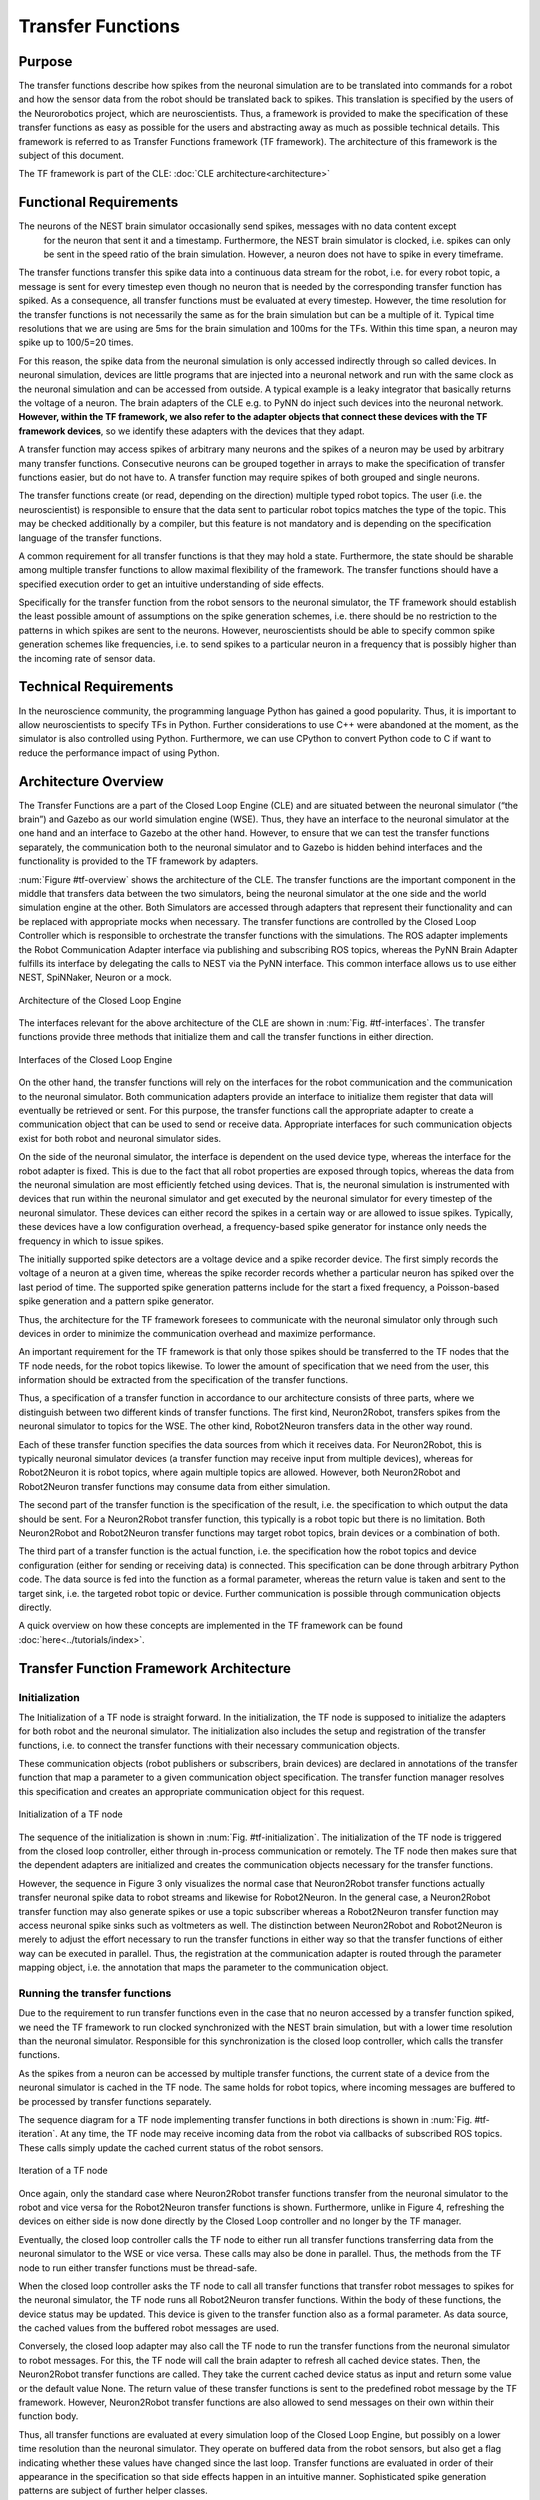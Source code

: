 Transfer Functions
==================

Purpose
-------

The transfer functions describe how spikes from the neuronal simulation are to be translated into
commands for a robot and how the sensor data from the robot should be translated back to spikes.
This translation is specified by the users of the Neurorobotics project, which are neuroscientists.
Thus, a framework is provided to make the specification of these transfer functions as easy as
possible for the users and abstracting away as much as possible technical details. This framework is
referred to as Transfer Functions framework (TF framework). The architecture of this framework is
the subject of this document.

The TF framework is part of the CLE: :doc:`CLE architecture<architecture>`

Functional Requirements
-----------------------

The neurons of the NEST brain simulator occasionally send spikes, messages with no data content except
 for the neuron that sent it and a timestamp. Furthermore, the NEST brain simulator is clocked, i.e.
 spikes can only be sent in the speed ratio of the brain simulation. However, a neuron does not have
 to spike in every timeframe.

The transfer functions transfer this spike data into a continuous data stream for the robot, i.e. for
every robot topic, a message is sent for every timestep even though no neuron that is needed by the
corresponding transfer function has spiked. As a consequence, all transfer functions must be evaluated
at every timestep. However, the time resolution for the transfer functions is not necessarily the same
as for the brain simulation but can be a multiple of it. Typical time resolutions that we are using
are 5ms for the brain simulation and 100ms for the TFs. Within this time span, a neuron may spike up
to 100/5=20 times.

For this reason, the spike data from the neuronal simulation is only accessed indirectly through so
called devices. In neuronal simulation, devices are little programs that are injected into a neuronal
network and run with the same clock as the neuronal simulation and can be accessed from outside. A
typical example is a leaky integrator that basically returns the voltage of a neuron. The brain adapters
of the CLE e.g. to PyNN do inject such devices into the neuronal network.
**However, within the TF framework, we also refer to the adapter objects that connect these devices with the TF framework devices**,
so we identify these adapters with the devices that they adapt.

A transfer function may access spikes of arbitrary many neurons and the spikes of a neuron may be used
by arbitrary many transfer functions. Consecutive neurons can be grouped together in arrays to make
the specification of transfer functions easier, but do not have to. A transfer function may require
spikes of both grouped and single neurons.

The transfer functions create (or read, depending on the direction) multiple typed robot topics. The
user (i.e. the neuroscientist) is responsible to ensure that the data sent to particular robot topics
matches the type of the topic. This may be checked additionally by a compiler, but this feature is not
mandatory and is depending on the specification language of the transfer functions.

A common requirement for all transfer functions is that they may hold a state. Furthermore, the state
should be sharable among multiple transfer functions to allow maximal flexibility of the framework.
The transfer functions should have a specified execution order to get an intuitive understanding of
side effects.

Specifically for the transfer function from the robot sensors to the neuronal simulator, the TF
framework should establish the least possible amount of assumptions on the spike generation schemes,
i.e. there should be no restriction to the patterns in which spikes are sent to the neurons. However,
neuroscientists should be able to specify common spike generation schemes like frequencies, i.e. to
send spikes to a particular neuron in a frequency that is possibly higher than the incoming rate of
sensor data.

Technical Requirements
----------------------

In the neuroscience community, the programming language Python has gained a good popularity. Thus,
it is important to allow neuroscientists to specify TFs in Python. Further considerations to use C++
were abandoned at the moment, as the simulator is also controlled using Python. Furthermore, we can
use CPython to convert Python code to C if want to reduce the performance impact of using Python.

Architecture Overview
---------------------

The Transfer Functions are a part of the Closed Loop Engine (CLE) and are situated between the
neuronal simulator (“the brain”) and Gazebo as our world simulation engine (WSE). Thus, they have an
interface to the neuronal simulator at the one hand and an interface to Gazebo at the other hand.
However, to ensure that we can test the transfer functions separately, the communication both to the
neuronal simulator and to Gazebo is hidden behind interfaces and the functionality is provided to
the TF framework by adapters.

:num:`Figure #tf-overview` shows the architecture of the CLE. The transfer functions are the
important component in the middle that transfers data between the two simulators, being the neuronal
simulator at the one side and the world simulation engine at the other. Both Simulators are accessed
through adapters that represent their functionality and can be replaced with appropriate mocks when
necessary. The transfer functions are controlled by the Closed Loop Controller which is responsible
to orchestrate the transfer functions with the simulations. The ROS adapter implements the Robot
Communication Adapter interface via publishing and subscribing ROS topics, whereas the PyNN Brain
Adapter fulfills its interface by delegating the calls to NEST via the PyNN interface. This common
interface allows us to use either NEST, SpiNNaker, Neuron or a mock.

.. _tf-overview:
.. figure:: img/architecture_overview.png
   :align: center

   Architecture of the Closed Loop Engine

The interfaces relevant for the above architecture of the CLE are shown in :num:`Fig. #tf-interfaces`.
The transfer functions provide three methods that initialize them and call the transfer functions in
either direction.

.. _tf-interfaces:
.. figure:: img/architecture_interfaces.png
   :align: center

   Interfaces of the Closed Loop Engine

On the other hand, the transfer functions will rely on the interfaces for the robot communication
and the communication to the neuronal simulator. Both communication adapters provide an interface to
initialize them register that data will eventually be retrieved or sent. For this purpose, the
transfer functions call the appropriate adapter to create a communication object that can be used to
send or receive data. Appropriate interfaces for such communication objects exist for both robot and
neuronal simulator sides.

On the side of the neuronal simulator, the interface is dependent on the used device type, whereas
the interface for the robot adapter is fixed. This is due to the fact that all robot properties are
exposed through topics, whereas the data from the neuronal simulation are most efficiently fetched
using devices. That is, the neuronal simulation is instrumented with devices that run within the
neuronal simulator and get executed by the neuronal simulator for every timestep of the neuronal
simulator. These devices can either record the spikes in a certain way or are allowed to issue spikes.
Typically, these devices have a low configuration overhead, a frequency-based spike generator for
instance only needs the frequency in which to issue spikes.

The initially supported spike detectors are a voltage device and a spike recorder device. The first
simply records the voltage of a neuron at a given time, whereas the spike recorder records whether a
particular neuron has spiked over the last period of time. The supported spike generation patterns
include for the start a fixed frequency, a Poisson-based spike generation and a pattern spike
generator.

Thus, the architecture for the TF framework foresees to communicate with the neuronal simulator only
through such devices in order to minimize the communication overhead and maximize performance.

An important requirement for the TF framework is that only those spikes should be transferred to the
TF nodes that the TF node needs, for the robot topics likewise. To lower the amount of specification
that we need from the user, this information should be extracted from the specification of the
transfer functions.

Thus, a specification of a transfer function in accordance to our architecture consists of three
parts, where we distinguish between two different kinds of transfer functions. The first kind,
Neuron2Robot, transfers spikes from the neuronal simulator to topics for the WSE. The other kind,
Robot2Neuron transfers data in the other way round.

Each of these transfer function specifies the data sources from which it receives data. For
Neuron2Robot, this is typically neuronal simulator devices (a transfer function may receive input
from multiple devices), whereas for Robot2Neuron it is robot topics, where again multiple topics are
allowed. However, both Neuron2Robot and Robot2Neuron transfer functions may consume data from either
simulation.

The second part of the transfer function is the specification of the result, i.e. the specification
to which output the data should be sent. For a Neuron2Robot transfer function, this typically is a
robot topic but there is no limitation. Both Neuron2Robot and Robot2Neuron transfer functions may
target robot topics, brain devices or a combination of both.

The third part of a transfer function is the actual function, i.e. the specification how the robot
topics and device configuration (either for sending or receiving data) is connected. This specification
can be done through arbitrary Python code. The data source is fed into the function as a formal
parameter, whereas the return value is taken and sent to the target sink, i.e. the targeted robot
topic or device. Further communication is possible through communication objects directly.

A quick overview on how these concepts are implemented in the TF framework can be found :doc:`here<../tutorials/index>`.

Transfer Function Framework Architecture
----------------------------------------

Initialization
^^^^^^^^^^^^^^

The Initialization of a TF node is straight forward. In the initialization, the TF node is supposed
to initialize the adapters for both robot and the neuronal simulator. The initialization also includes
the setup and registration of the transfer functions, i.e. to connect the transfer functions with their
necessary communication objects.

These communication objects (robot publishers or subscribers, brain devices) are declared in
annotations of the transfer function that map a parameter to a given communication object specification.
The transfer function manager resolves this specification and creates an appropriate communication
object for this request.

.. _tf-initialization:
.. figure:: img/tf_initialization.png
   :align: center

   Initialization of a TF node

The sequence of the initialization is shown in :num:`Fig. #tf-initialization`. The initialization of
the TF node is triggered from the closed loop controller, either through in-process communication or
remotely. The TF node then makes sure that the dependent adapters are initialized and creates the
communication objects necessary for the transfer functions.

However, the sequence in Figure 3 only visualizes the normal case that Neuron2Robot transfer functions
actually transfer neuronal spike data to robot streams and likewise for Robot2Neuron. In the general
case, a Neuron2Robot transfer function may also generate spikes or use a topic subscriber whereas a
Robot2Neuron transfer function may access neuronal spike sinks such as voltmeters as well. The
distinction between Neuron2Robot and Robot2Neuron is merely to adjust the effort necessary to run the
transfer functions in either way so that the transfer functions of either way can be executed in parallel.
Thus, the registration at the communication adapter is routed through the parameter mapping object,
i.e. the annotation that maps the parameter to the communication object.

Running the transfer functions
^^^^^^^^^^^^^^^^^^^^^^^^^^^^^^

Due to the requirement to run transfer functions even in the case that no neuron accessed by a
transfer function spiked, we need the TF framework to run clocked synchronized with the NEST brain
simulation, but with a lower time resolution than the neuronal simulator. Responsible for this
synchronization is the closed loop controller, which calls the transfer functions.

As the spikes from a neuron can be accessed by multiple transfer functions, the current state of a
device from the neuronal simulator is cached in the TF node. The same holds for robot topics, where
incoming messages are buffered to be processed by transfer functions separately.

The sequence diagram for a TF node implementing transfer functions in both directions is shown in
:num:`Fig. #tf-iteration`. At any time, the TF node may receive incoming data from the robot via
callbacks of subscribed ROS topics. These calls simply update the cached current status of the robot
sensors.

.. _tf-iteration:
.. figure:: img/tf_iteration.png
   :align: center

   Iteration of a TF node

Once again, only the standard case where Neuron2Robot transfer functions transfer from the neuronal
simulator to the robot and vice versa for the Robot2Neuron transfer functions is shown. Furthermore,
unlike in Figure 4, refreshing the devices on either side is now done directly by the Closed Loop
controller and no longer by the TF manager.

Eventually, the closed loop controller calls the TF node to either run all transfer functions
transferring data from the neuronal simulator to the WSE or vice versa. These calls may also be done
in parallel. Thus, the methods from the TF node to run either transfer functions must be thread-safe.

When the closed loop controller asks the TF node to call all transfer functions that transfer robot
messages to spikes for the neuronal simulator, the TF node runs all Robot2Neuron transfer functions.
Within the body of these functions, the device status may be updated. This device is given to the
transfer function also as a formal parameter. As data source, the cached values from the buffered
robot messages are used.

Conversely, the closed loop adapter may also call the TF node to run the transfer functions from the
neuronal simulator to robot messages. For this, the TF node will call the brain adapter to refresh
all cached device states. Then, the Neuron2Robot transfer functions are called. They take the current
cached device status as input and return some value or the default value None. The return value of
these transfer functions is sent to the predefined robot message by the TF framework. However,
Neuron2Robot transfer functions are also allowed to send messages on their own within their function
body.

Thus, all transfer functions are evaluated at every simulation loop of the Closed Loop Engine, but
possibly on a lower time resolution than the neuronal simulator. They operate on buffered data from
the robot sensors, but also get a flag indicating whether these values have changed since the last
loop. Transfer functions are evaluated in order of their appearance in the specification so that side
effects happen in an intuitive manner. Sophisticated spike generation patterns are subject of further
helper classes.

The patterns for the spike generators are supported by custom spike generator classes, which are
implemented separately and called within the transfer function. This design makes it easier to import
other spike generators as neuroscience discovers new spike generation patterns.

Device specification
^^^^^^^^^^^^^^^^^^^^

Unlike the robotic simulation whose elements are identified simply by a topic and its type, the
interaction mechanisms to interact with the neuronal simulator are richer, particularly because the
neuronal simulation typically runs on a higher time resolution than the TFs and any interaction needs
to run with maximum performance which often requires specialized solutions.

There are two main elements that make up a device specification.

Device type specification
"""""""""""""""""""""""""

The first one is a specification of the device type and the second one is the specification of the
neurons that should be connected to the device.

The device type specification is very simple if predefined device types are used. This includes the
following spike sinks:

*   Spike Recorder: Simply tells whether any spike was issued to the device
*   Leaky integrator alpha: Gets the membrane voltage of a current-based LIF neuron with alpha-shaped post-synaptic currents
*   Leaky integrator exp: Gets the membrane voltage of a current-based LIF neuron with decaying-exponential post-synaptic current
*   Population Rate: Gets the frequency of incoming spikes

and the following spike sources:

*   Fixed frequency: Generates spikes at a fixed frequency. The rate sets the frequency in which spikes are generated.
*   Poisson: Generates spikes based on a Poisson distribution. The rate sets the parameter of the Poisson distribution.
*   AC, DC and NC source: Issue current to connected neurons. The amplitude defines the maximal current issued to the neurons.

Details on the device types can be found in at the brain interface module :mod:`hbp_nrp_cle.brainsim.BrainInterface`

Additionally, developers may add custom devices that can take over the coupling to a neuronal
simulator given a brain communication adapter, see :doc:`../tutorials/deviceGroups`

Neuron selection specification
""""""""""""""""""""""""""""""

The second specification item for a device is the specification of the neurons that should be
connected to the device. Whereas robot topics can be easily identified by their topic names, we
designed the neuron selection to be adjustable by the developer. At the same time, we want the neuron
selection to be decoupled from the brain in order to decouple it from the actual neuronal simulator.

This decoupling is especially important since the neuron selection must be possible before the brain
(i.e. the neuronal network that is to be simulated) is initialized. This is because the TFs are
decoupled from the brain simulation and can thus be specified before the brain is loaded. The brain
must only be available when the TF manager is initialized and binds the TFs to a particular brain
communication adapter and robot communication adapter.

For this reason, we invented a property path indexing mechanism. That is basically, we record the
navigation from an assumed brain model root element and replay the navigation as soon as we have the
brain model initialized.
